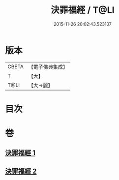 #+TITLE: 決罪福經 / T@LI
#+DATE: 2015-11-26 20:02:43.523107
* 版本
 |     CBETA|【電子佛典集成】|
 |         T|【大】     |
 |      T@LI|【大→麗】   |

* 目次
* 卷
** [[file:KR6u0004_001.txt][決罪福經 1]]
** [[file:KR6u0004_002.txt][決罪福經 2]]
